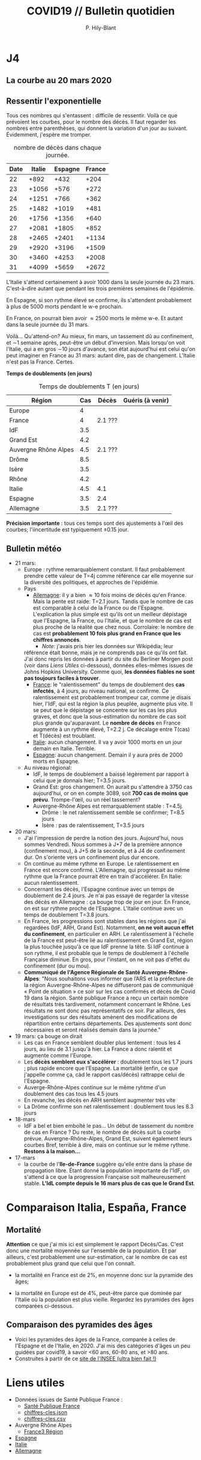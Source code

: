#+title: COVID19 // Bulletin quotidien
#+author: P. Hily-Blant
#+email: pierre.hily-blant@univ-grenoble-alpes.fr
#+options: toc:2

* J4
** La courbe au 20 mars 2020
   [[./covid19.png]]

** Ressentir l'exponentielle

   Tous ces nombres qui s'entassent : difficile de ressentir. Voilà
   ce que prévoient les courbes, pour le nombre des décès. Il faut
   regarder les nombres entre parenthèses, qui donnent la variation
   d'un jour au suivant.  Évidemment, j'espère me tromper.

   # | Pays    | Hier | Aujourd'hui |     Demain | Après-demain |
   # |---------+------+-------------+------------+--------------|
   # | Italie  | 4032 |  4825(+793) | 5720(+900) | 6775(+1055)  |
   # | Espagne | 1002 |  1326(+324) | 1740(+414) |   2315(+575) |
   # | France  |  450 |   562(+112) |  747(+185) |    972(+225) |

   # do for [i=22:31:1] {label=sprintf("%5.0d%10.0f", i,1050*(exp((i-12)/d_it2)-exp((i-1-12)/d_it2)));print label}
   #+caption: nombre de décès dans chaque journée.
   | Date | Italie | Espagne | France |
   |------+--------+---------+--------|
   |   22 |   +892 |    +432 |   +204 |
   |   23 |  +1056 |    +576 |   +272 |
   |   24 |  +1251 |    +766 |   +362 |
   |   25 |  +1482 |   +1019 |   +481 |
   |   26 |  +1756 |   +1356 |   +640 |
   |   27 |  +2081 |   +1805 |   +852 |
   |   28 |  +2465 |   +2401 |  +1134 |
   |   29 |  +2920 |   +3196 |  +1509 |
   |   30 |  +3460 |   +4253 |  +2008 |
   |   31 |  +4099 |   +5659 |  +2672 |

   L'Italie s'attend certainement à avoir 1000 dans la seule journée
   du 23 mars. C'est-à-dire autant que pendant les trois premières
   semaines de l'épidémie.

   En Espagne, si son rythme élevé se confirme, ils s'attendent
   probablement à plus de 5000 morts pendant le w-e prochain.

   En France, on pourrait bien avoir \approx2500 morts le même w-e. Et
   autant dans la seule journée du 31 mars.

   Voilà... Qu'attend-on? Au mieux, fin mars, un tassement dû au
   confinement, et \sim1 semaine après, peut-être un début
   d'inversion. Mais lorsqu'on voit l'Italie, qui a en gros \sim10
   jours d'avance, son état aujourd'hui est celui qu'on peut imaginer
   en France au 31 mars: autant dire, pas de changement. L'Italie
   n'est pas la France. Certes.

  *Temps de doublements (en jours)*

  #+caption: Temps de doublements T (en jours)
  | Région               | Cas | Décès   | Guéris (à venir) |
  |----------------------+-----+---------+------------------|
  | Europe               |   4 |         |                  |
  | France               |   4 | 2.1 ??? |                  |
  | IdF                  | 3.5 |         |                  |
  | Grand Est            | 4.2 |         |                  |
  | Auvergne Rhône Alpes | 4.5 | 2.1 ??? |                  |
  | Drôme                | 8.5 |         |                  |
  | Isère                | 3.5 |         |                  |
  | Rhône                | 4.2 |         |                  |
  | Italie               | 4.5 | 4.1     |                  |
  | Espagne              | 3.5 | 2.4     |                  |
  | Allemagne            | 3.5 | 2.1 ??? |                  |

  *Précision importante* : tous ces temps sont des ajustements à
  l'œil des courbes; l'iincertitude est typiquement \pm0.15 jour.

** Bulletin météo
- 21 mars:
  - Europe : rythme remarquablement constant. Il faut probablement
    prendre cette valeur de T=4j comme référence car elle moyenne sur
    la diversité des politiques, et approches de l'épidémie.
  - Pays
    - _Allemagne_: il y a bien \approx 10 fois moins de décès qu'en
      France. Mais la pente est raide: T=2.1 jours. Tandis que le
      nombre de cas est comparable à celui de la France ou de
      l'Espagne. L'explication la plus simple est qu'ils ont un
      meilleur dépistage que l'Espagne, la France, ou l'Italie, et que
      le nombre de cas est plus proche de la réalité que chez
      nous. Corrolaire: le nombre de cas est *probablement 10 fois
      plus grand en France que les chiffres annoncés*.
      - /Note/: j'avais pris hier les données sur Wikipédia; leur
	référence était bonne, mais je ne comprends pas ce qu'ils ont
	fait. J'ai donc repris les données à partir du site du Berliner
	Morgen post (voir dans [[Liens Utiles]] ci-dessous), données
	elles-mêmes issues de Johns Hopkins University. Comme quoi, *les
	données fiables ne sont pas toujours faciles à trouver*.
    - _France_: le "ralentissement" du temps de doublement des *cas
      infectés*, à 4 jours, au niveau national, se confirme. Ce
      ralentissement est probablement trompeur car, comme je disais
      hier, l'IdF, qui est la région la plus peuplée, augmente plus
      vite. Il se peut que le dépistage se concentre sur les cas les
      plus graves, et donc que la sous-estimation du nombre de cas
      soit plus grande qu'auparavant. Le *nombre de décès* en France
      augmente à un rythme élevé, T=2.2 j. Ce décalage entre T(cas) et
      T(décès) est troublant.
    - _Italie_: aucun changement. Il va y avoir 1000 morts en un jour
      demain en Italie. Terrible.
    - _Espagne_: aucun changement. Demain il y aura près de 2000 morts
      en Espagne.
  - Au niveau régional:
    - IdF, le temps de doublement a baissé légèrement par rapport à
      celui que je donnais hier; T=3.5 jours.
    - Grand Est: gros changement. On aurait pu s'attendre à 3750 cas
      aujourd'hui, or on en compte 3089, soit *700 cas de moins que
      prévu*. Trompe-l'œil, ou un réel tassement?
    - Auvergne-Rhône Alpes est remarquablement stable : T=4.5j.
      - Drôme : le net ralentissement semble se confirmer; T=8.5 jours
      - Isère : pas de ralentissement, T=3.5 jours
- 20 mars:
  - J'ai l'impression de perdre la notion des jours. Aujourd'hui, nous
    sommes Vendredi. Nous sommes à J+7 de la première annonce
    (confinement mou), à J+5 de la seconde, et à J4 de confinement
    dur. On s'oriente vers un confinement plus dur encore.
  - On continue au même rythme en Europe. Le ralentissement en France
    est encore confirmé. L'Allemagne, qui progressait au même rythme
    que la France pourrait être en train d'accélérer. En Italie: aucun
    ralentissement.
  - Concernant les décès, l'Espagne continue avec un temps de
    doublement de 2.4 jours. Je n'ai pas essayé de regarder la vitesse
    des décès en Allemagne : ça bouge trop de jour en jour. En France,
    on est sur rythme proche de l'Espagne. L'Italie continue avec un
    temps de doublement T=3.8 jours.
  - En France, les progressions sont stables dans les régions que j'ai
    regardées (IdF, ARH, Grand Est). Notamment, *on ne voit aucun
    effet du confinement*, en particulier en ARH. Le ralentissement à
    l'échelle de la France est peut-être lié au ralentissement en
    Grand Est, région la plus touchée jusqu'à ce que IdF prenne la
    tête. Si IdF continue à son rythme, il est probable que le temps
    de doublement à l'échelle Française diminue. En gros, pour
    l'instant, on ne voit pas d'effet du confinement (dur ou mou).
  - *Communiqué de l'Agence Régionale de Santé Auvergne-Rhône-Alpes*:
    "Nous souhaitons vous informer que l’ARS et la préfecture de la
    région Auvergne-Rhône-Alpes ne diffuseront pas de communiqué «
    Point de situation » ce soir sur les cas confirmés et décès de
    Covid 19 dans la région. Santé publique France a reçu un certain
    nombre de résultats très tardivement, notamment concernant le
    Rhône. Les résultats ne sont donc pas représentatifs ce soir. Par
    ailleurs, des investigations sur des résultats amènent des
    modifications de répartition entre certains départements. Des
    ajustements sont donc nécessaires et seront réalisés demain dans
    la journée."
- 19 mars: ça bouge on dirait
  - Les cas en France semblent doubler plus lentement : tous les 4
    jours, au lieu de 3.1 jusqu'à hier. La France a donc ralentit et
    augmente comme l'Europe.
  - Les *décès semblent eux s'accélérer* : doublement tous les 1.7
    jours ; plus rapide encore que l'Espagne. La mortalité (enfin, ce
    que j'appelle comme ça, càd le rapport cas/décès) rattrappe celui
    de l'Espagne.
  - Auverge-Rhône-Alpes continue sur le même ryhtme d'un doublement
    des cas tous les 4.5 jours
  - En revanche, les décès en ARH semblent augmenter très vite
  - La Drôme confirme son net ralentissement : doublement tous les 8.3
    jours
- 18-mars
  - IdF a bel et bien emboîté le pas... Un début de tassement du
    nombre de cas en France ? Du reste, le nombre de décès suit la
    courbe prévue. Auvergne-Rhône-Alpes, Grand Est, suivent également
    leurs courbes Bref, terrible à dire, mais on continue sur le même
    rythme. *Restons à la maison...*
- 17-mars
  - la courbe de l'*Ile-de-France* suggère qu'elle entre dans la phase
    de propagation libre. Étant donné la population importante de
    l'IdF, on s'attend à ce que la progression Française soit
    malheureusement stable. *L'IdL compte depuis le 16 mars plus de
    cas que le Grand Est*.

* Comparaison Italia, España, France
  [[./covid19-pays.png]]
# ?raw=true "Comparaison entre IT/FR/ESP"

** Mortalité

   *Attention* ce que j'ai mis ici est simplement le rapport
   Décès/Cas. C'est donc une mortalité moyennée sur l'ensemble de la
   population. Et par ailleurs, c'est probablement une sur-estimation,
   car le nombre de cas est probablement plus grand que celui que l'on
   connaît.

- la mortalité en France est de 2%, en moyenne donc sur la pyramide des âges;

- la mortalité en Europe est de 4%, peut-être parce que dominée par
  l'Italie où la population est plus vieille. Regardez les pyramides
  des âges comparées ci-dessous.

** Comparaison des pyramides des âges
   - Voici les pyramides des âges de la France, comparée à celles de
     l'Espagne et de l'Italie, en 2020. J'ai mis des catégories d'âges
     un peu guidées par covid19, à savoir <60 ans, 60-80 ans, et >80
     ans.
   - Construites à partir de ce [[https://www.insee.fr/fr/statistiques/2418102][site de l'INSEE (ultra bien fait !)]]

#+attr_html: :width 400 :alt Comparaison FR ESP
[[./covid19_pyramides_FR_ESP_2020.png]]

#+attr_html: :width 400 :alt Comparaison FR ESP
   [[./covid19_pyramides_FR_ESP_2020.png]]

#+attr_html: :width 400 :alt Comparaison FR IT
   [[./covid19_pyramides_FR_IT_2020.png]]

#+attr_html: :width 400 :alt Comparaison IT ESP
[[./covid19_pyramides_IT_ESP_2020.png]]

* Liens utiles
  - Données issues de Santé Publique France :
    - [[https://www.santepubliquefrance.fr/maladies-et-traumatismes/maladies-et-infections-respiratoires/infection-a-coronavirus/articles/infection-au-nouveau-coronavirus-sars-cov-2-covid-19-france-et-monde][Santé Publique France]]
    - [[https://github.com/opencovid19-fr/data/raw/master/dist/chiffres-cles.json][chiffres-cles.json]]
    - [[https://github.com/opencovid19-fr/data/raw/master/dist/chiffres-cles.csv][chiffres-cles.csv]]
  - Auvergne Rhône Alpes
    - [[https://france3-regions.francetvinfo.fr/auvergne-rhone-alpes/][France3 Région]]
  - [[https://covid19.isciii.es][Espagne]]
  - [[http://www.salute.gov.it/portale/news/p3_2_1_1_1.jsp?lingua=italiano&menu=notizie&p=dalministero&id=4255][Italie]]
  - [[https://interaktiv.morgenpost.de/corona-virus-karte-infektionen-deutschland-weltweit/?fbclid=IwAR04HlqzakGaNssQzbz4d8o8R3gz0C910U8tvfYlBT6P0lVJJvHfk9uS2rc][Allemagne]]

# <!---[logo]: https://github.com/adam-p/markdown-here/raw/master/src/common/images/icon48.png "Logo Title Text 2"
# [./covid19.png
